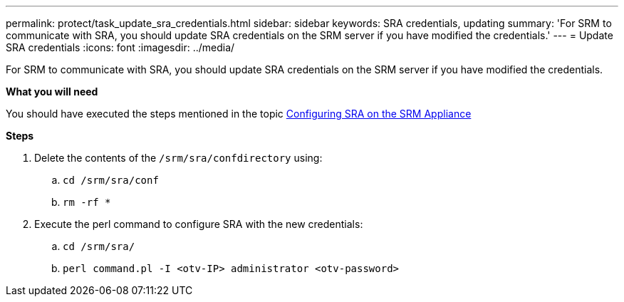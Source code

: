 ---
permalink: protect/task_update_sra_credentials.html
sidebar: sidebar
keywords: SRA credentials, updating
summary: 'For SRM to communicate with SRA, you should update SRA credentials on the SRM server if you have modified the credentials.'
---
= Update SRA credentials
:icons: font
:imagesdir: ../media/

[.lead]
For SRM to communicate with SRA, you should update SRA credentials on the SRM server if you have modified the credentials.

*What you will need*

You should have executed the steps mentioned in the topic link:../protect/task_configure_sra_on_srm_appliance.html[Configuring SRA on the SRM Appliance]

*Steps*

. Delete the contents of the `/srm/sra/confdirectory` using:
 .. `cd /srm/sra/conf`
 .. `rm -rf *`
. Execute the perl command to configure SRA with the new credentials:
 .. `cd /srm/sra/`
 .. `perl command.pl -I <otv-IP> administrator <otv-password>`
